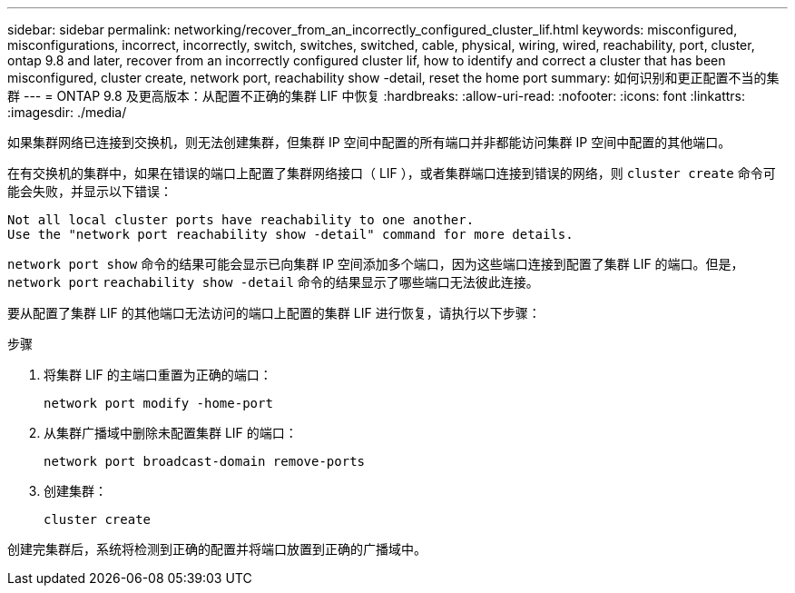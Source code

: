 ---
sidebar: sidebar 
permalink: networking/recover_from_an_incorrectly_configured_cluster_lif.html 
keywords: misconfigured, misconfigurations, incorrect, incorrectly, switch, switches, switched, cable, physical, wiring, wired, reachability, port, cluster, ontap 9.8 and later, recover from an incorrectly configured cluster lif, how to identify and correct a cluster that has been misconfigured, cluster create, network port, reachability show -detail, reset the home port 
summary: 如何识别和更正配置不当的集群 
---
= ONTAP 9.8 及更高版本：从配置不正确的集群 LIF 中恢复
:hardbreaks:
:allow-uri-read: 
:nofooter: 
:icons: font
:linkattrs: 
:imagesdir: ./media/


[role="lead"]
如果集群网络已连接到交换机，则无法创建集群，但集群 IP 空间中配置的所有端口并非都能访问集群 IP 空间中配置的其他端口。

在有交换机的集群中，如果在错误的端口上配置了集群网络接口（ LIF ），或者集群端口连接到错误的网络，则 `cluster create` 命令可能会失败，并显示以下错误：

....
Not all local cluster ports have reachability to one another.
Use the "network port reachability show -detail" command for more details.
....
`network port show` 命令的结果可能会显示已向集群 IP 空间添加多个端口，因为这些端口连接到配置了集群 LIF 的端口。但是， `network port` `reachability show -detail` 命令的结果显示了哪些端口无法彼此连接。

要从配置了集群 LIF 的其他端口无法访问的端口上配置的集群 LIF 进行恢复，请执行以下步骤：

.步骤
. 将集群 LIF 的主端口重置为正确的端口：
+
....
network port modify -home-port
....
. 从集群广播域中删除未配置集群 LIF 的端口：
+
....
network port broadcast-domain remove-ports
....
. 创建集群：
+
....
cluster create
....


创建完集群后，系统将检测到正确的配置并将端口放置到正确的广播域中。

